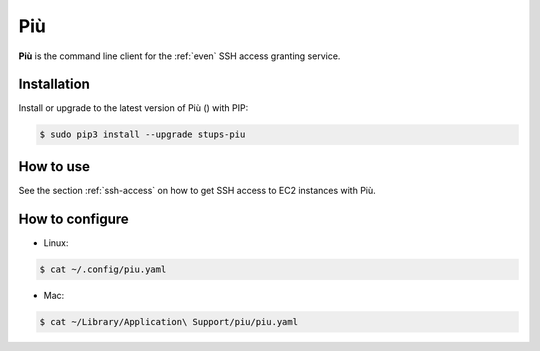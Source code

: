 .. _piu:

===
Più
===

**Più** is the command line client for the :ref:`even` SSH access granting service.

Installation
============

Install or upgrade to the latest version of Più (|piu-pypi-version|) with PIP:

.. |piu-pypi-version| image:: https://img.shields.io/pypi/v/stups-piu.svg
   :target: https://pypi.python.org/pypi/stups-piu/
   :alt: Latest PyPI version

.. code-block:: bash

    $ sudo pip3 install --upgrade stups-piu

How to use
==========

See the section :ref:`ssh-access` on how to get SSH access to EC2 instances with Più.

How to configure
================

* Linux:

.. code-block:: bash

    $ cat ~/.config/piu.yaml

* Mac:

.. code-block:: bash

    $ cat ~/Library/Application\ Support/piu/piu.yaml
